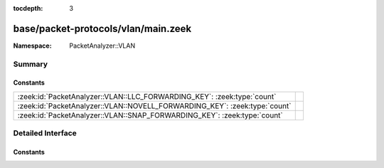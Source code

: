 :tocdepth: 3

base/packet-protocols/vlan/main.zeek
====================================
.. zeek:namespace:: PacketAnalyzer::VLAN


:Namespace: PacketAnalyzer::VLAN

Summary
~~~~~~~
Constants
#########
========================================================================== =
:zeek:id:`PacketAnalyzer::VLAN::LLC_FORWARDING_KEY`: :zeek:type:`count`    
:zeek:id:`PacketAnalyzer::VLAN::NOVELL_FORWARDING_KEY`: :zeek:type:`count` 
:zeek:id:`PacketAnalyzer::VLAN::SNAP_FORWARDING_KEY`: :zeek:type:`count`   
========================================================================== =


Detailed Interface
~~~~~~~~~~~~~~~~~~
Constants
#########
.. zeek:id:: PacketAnalyzer::VLAN::LLC_FORWARDING_KEY
   :source-code: base/packet-protocols/vlan/main.zeek 9 9

   :Type: :zeek:type:`count`
   :Default: ``3``


.. zeek:id:: PacketAnalyzer::VLAN::NOVELL_FORWARDING_KEY
   :source-code: base/packet-protocols/vlan/main.zeek 8 8

   :Type: :zeek:type:`count`
   :Default: ``2``


.. zeek:id:: PacketAnalyzer::VLAN::SNAP_FORWARDING_KEY
   :source-code: base/packet-protocols/vlan/main.zeek 7 7

   :Type: :zeek:type:`count`
   :Default: ``1``




